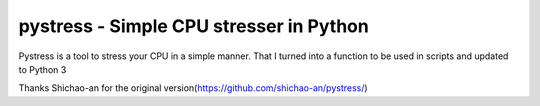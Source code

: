 pystress - Simple CPU stresser in Python
========================================

Pystress is a tool to stress your CPU in a simple manner. That I turned into a function to be used in scripts and updated to Python 3

Thanks Shichao-an for the original version(https://github.com/shichao-an/pystress/)
